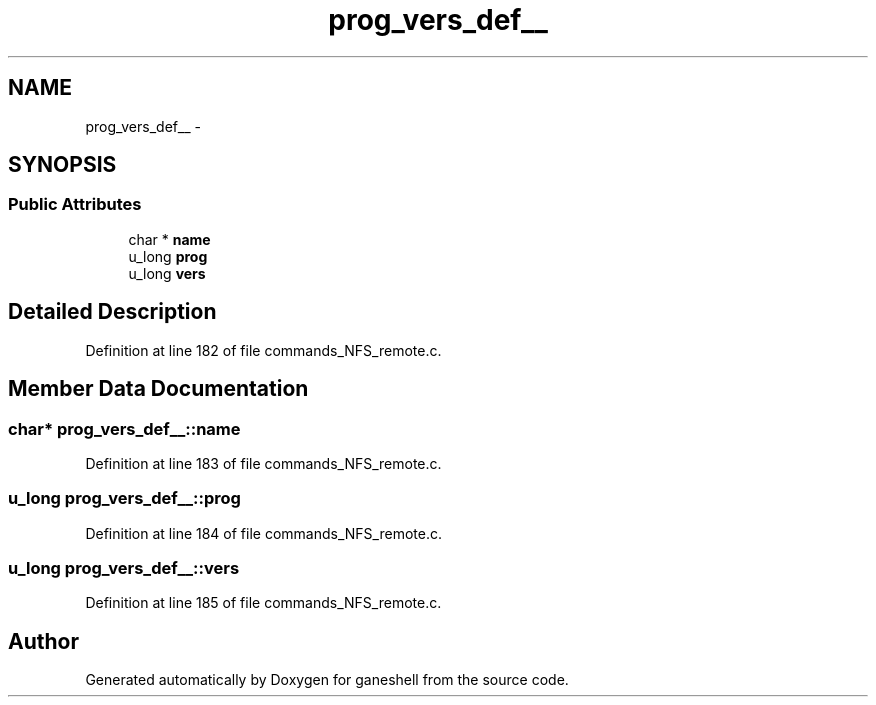 .TH "prog_vers_def__" 3 "31 Mar 2009" "Version 0.1" "ganeshell" \" -*- nroff -*-
.ad l
.nh
.SH NAME
prog_vers_def__ \- 
.SH SYNOPSIS
.br
.PP
.SS "Public Attributes"

.in +1c
.ti -1c
.RI "char * \fBname\fP"
.br
.ti -1c
.RI "u_long \fBprog\fP"
.br
.ti -1c
.RI "u_long \fBvers\fP"
.br
.in -1c
.SH "Detailed Description"
.PP 
Definition at line 182 of file commands_NFS_remote.c.
.SH "Member Data Documentation"
.PP 
.SS "char* \fBprog_vers_def__::name\fP"
.PP
Definition at line 183 of file commands_NFS_remote.c.
.SS "u_long \fBprog_vers_def__::prog\fP"
.PP
Definition at line 184 of file commands_NFS_remote.c.
.SS "u_long \fBprog_vers_def__::vers\fP"
.PP
Definition at line 185 of file commands_NFS_remote.c.

.SH "Author"
.PP 
Generated automatically by Doxygen for ganeshell from the source code.
